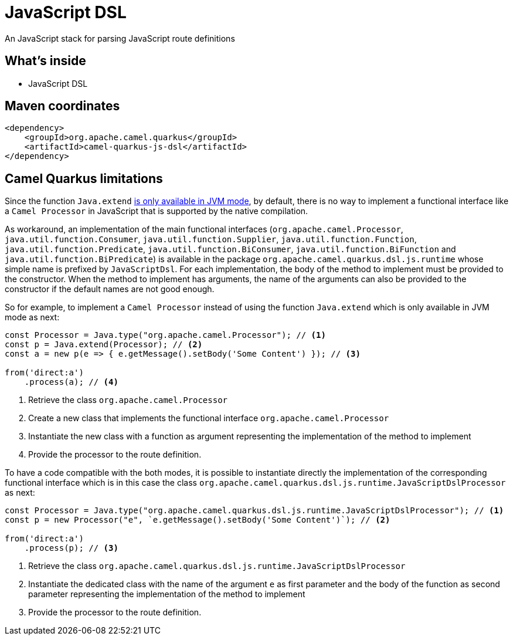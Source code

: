 // Do not edit directly!
// This file was generated by camel-quarkus-maven-plugin:update-extension-doc-page
[id="extensions-js-dsl"]
= JavaScript DSL
:linkattrs:
:cq-artifact-id: camel-quarkus-js-dsl
:cq-native-supported: true
:cq-status: Experimental
:cq-status-deprecation: Experimental
:cq-description: An JavaScript stack for parsing JavaScript route definitions
:cq-deprecated: false
:cq-jvm-since: 1.8.0
:cq-native-since: 1.8.0

ifeval::[{doc-show-badges} == true]
[.badges]
[.badge-key]##JVM since##[.badge-supported]##1.8.0## [.badge-key]##Native since##[.badge-supported]##1.8.0##
endif::[]

An JavaScript stack for parsing JavaScript route definitions

[id="extensions-js-dsl-whats-inside"]
== What's inside

* JavaScript DSL

[id="extensions-js-dsl-maven-coordinates"]
== Maven coordinates

[source,xml]
----
<dependency>
    <groupId>org.apache.camel.quarkus</groupId>
    <artifactId>camel-quarkus-js-dsl</artifactId>
</dependency>
----
ifeval::[{doc-show-user-guide-link} == true]
Check the xref:user-guide/index.adoc[User guide] for more information about writing Camel Quarkus applications.
endif::[]

[id="extensions-js-dsl-camel-quarkus-limitations"]
== Camel Quarkus limitations

Since the function `Java.extend` https://www.graalvm.org/latest/reference-manual/js/JavaInteroperability/#extending-java-classes[is only available in JVM mode], by default, there is no way to implement a functional interface like a `Camel Processor` in JavaScript that is supported by the native compilation.

As workaround, an implementation of the main functional interfaces (`org.apache.camel.Processor`, `java.util.function.Consumer`, `java.util.function.Supplier`, `java.util.function.Function`, `java.util.function.Predicate`, `java.util.function.BiConsumer`, `java.util.function.BiFunction` and `java.util.function.BiPredicate`) is available in the package `org.apache.camel.quarkus.dsl.js.runtime` whose simple name is prefixed by `JavaScriptDsl`. For each implementation, the body of the method to implement must be provided to the constructor. When the method to implement has arguments, the name of the arguments can also be provided to the constructor if the default names are not good enough.

So for example, to implement a `Camel Processor` instead of using the function `Java.extend` which is only available in JVM mode as next:

[source,javascript]
----
const Processor = Java.type("org.apache.camel.Processor"); // <1>
const p = Java.extend(Processor); // <2>
const a = new p(e => { e.getMessage().setBody('Some Content') }); // <3>

from('direct:a')
    .process(a); // <4>
----
<1> Retrieve the class `org.apache.camel.Processor`
<2> Create a new class that implements the functional interface `org.apache.camel.Processor`
<3> Instantiate the new class with a function as argument representing the implementation of the method to implement
<4> Provide the processor to the route definition.

To have a code compatible with the both modes, it is possible to instantiate directly the implementation of the corresponding functional interface which is in this case the class `org.apache.camel.quarkus.dsl.js.runtime.JavaScriptDslProcessor` as next:

[source,javascript]
----
const Processor = Java.type("org.apache.camel.quarkus.dsl.js.runtime.JavaScriptDslProcessor"); // <1>
const p = new Processor("e", `e.getMessage().setBody('Some Content')`); // <2>

from('direct:a')
    .process(p); // <3>
----
<1> Retrieve the class `org.apache.camel.quarkus.dsl.js.runtime.JavaScriptDslProcessor`
<2> Instantiate the dedicated class with the name of the argument `e` as first parameter and the body of the function as second parameter representing the implementation of the method to implement
<3> Provide the processor to the route definition.

